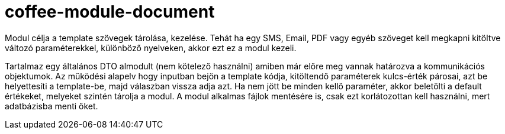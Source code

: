 [#common_module_coffee-module-document]
= coffee-module-document

Modul célja a template szövegek tárolása, kezelése. Tehát ha egy SMS, Email,
PDF vagy egyéb szöveget kell megkapni kitöltve változó paraméterekkel, különböző nyelveken,
akkor ezt ez a modul kezeli.

Tartalmaz egy általános DTO almodult (nem kötelező használni) amiben már előre meg vannak határozva
a kommunikációs objektumok. Az működési alapelv hogy inputban bejön a template kódja,
kitöltendő paraméterek kulcs-érték párosai, azt be helyettesíti a template-be,
majd válaszban vissza adja azt. Ha nem jött be minden kellő paraméter, akkor beletölti a default értékeket,
melyeket szintén tárolja a modul. A modul alkalmas fájlok mentésére is,
csak ezt korlátozottan kell használni, mert adatbázisba menti őket.